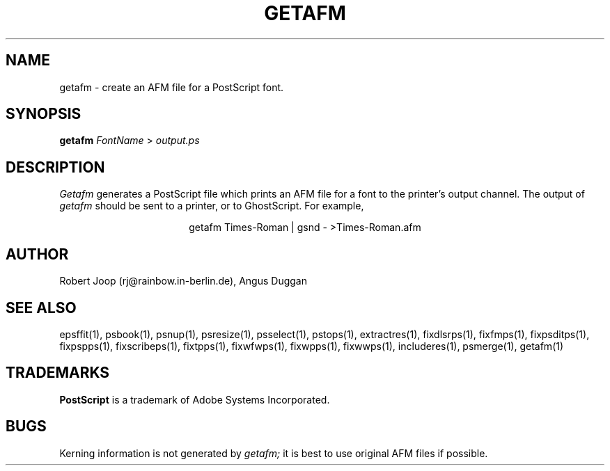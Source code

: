 .TH GETAFM 1 "PSUtils Release 1 Patchlevel 17"
.SH NAME
getafm \- create an AFM file for a PostScript font.
.SH SYNOPSIS
.B getafm 
.I FontName
>
.I output.ps
.SH DESCRIPTION
.I Getafm
generates a PostScript file which prints an AFM file for a font to the
printer's output channel. The output of
.I getafm
should be sent to a printer, or to GhostScript. For example,
.sp
.ce
getafm Times-Roman | gsnd - >Times-Roman.afm
.sp
.SH AUTHOR
Robert Joop (rj@rainbow.in-berlin.de), Angus Duggan
.SH "SEE ALSO"
epsffit(1), psbook(1), psnup(1), psresize(1), psselect(1), pstops(1), extractres(1), fixdlsrps(1), fixfmps(1), fixpsditps(1), fixpspps(1), fixscribeps(1), fixtpps(1), fixwfwps(1), fixwpps(1), fixwwps(1), includeres(1), psmerge(1), getafm(1)
.SH TRADEMARKS
.B PostScript
is a trademark of Adobe Systems Incorporated.
.SH BUGS
Kerning information is not generated by
.I getafm;
it is best to use original AFM files if possible.
